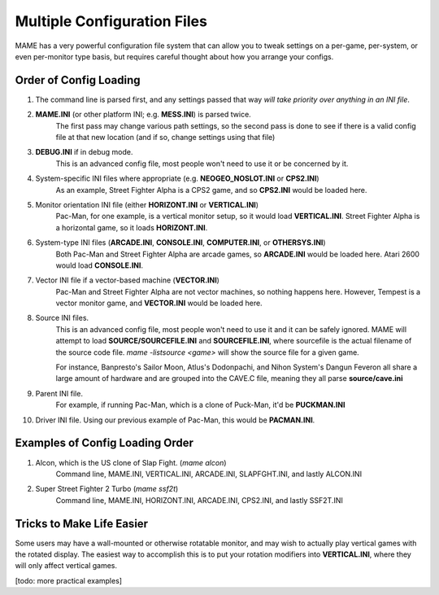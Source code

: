 Multiple Configuration Files
============================

MAME has a very powerful configuration file system that can allow you to tweak settings on a per-game, per-system, or even per-monitor type basis, but requires careful thought about how you arrange your configs.

.. _advanced-multi-CFG:

Order of Config Loading
-----------------------

1. The command line is parsed first, and any settings passed that way *will take priority over anything in an INI file*.
2. **MAME.INI** (or other platform INI; e.g. **MESS.INI**) is parsed twice.
    The first pass may change various path settings, so the second pass is done to see if there is a valid config file at that new location (and if so, change settings using that file)
3. **DEBUG.INI** if in debug mode.
    This is an advanced config file, most people won't need to use it or be concerned by it. 
4. System-specific INI files where appropriate (e.g. **NEOGEO_NOSLOT.INI** or **CPS2.INI**)
    As an example, Street Fighter Alpha is a CPS2 game, and so **CPS2.INI** would be loaded here.
5. Monitor orientation INI file (either **HORIZONT.INI** or **VERTICAL.INI**)
    Pac-Man, for one example, is a vertical monitor setup, so it would load **VERTICAL.INI**. Street Fighter Alpha is a horizontal game, so it loads **HORIZONT.INI**.
6. System-type INI files (**ARCADE.INI**, **CONSOLE.INI**, **COMPUTER.INI**, or **OTHERSYS.INI**)
    Both Pac-Man and Street Fighter Alpha are arcade games, so **ARCADE.INI** would be loaded here. Atari 2600 would load **CONSOLE.INI**.
7. Vector INI file if a vector-based machine (**VECTOR.INI**)
    Pac-Man and Street Fighter Alpha are not vector machines, so nothing happens here. However, Tempest is a vector monitor game, and **VECTOR.INI** would be loaded here.
8. Source INI files. 
    This is an advanced config file, most people won't need to use it and it can be safely ignored.
    MAME will attempt to load **SOURCE/SOURCEFILE.INI** and **SOURCEFILE.INI**, where sourcefile is the actual filename of the source code file.
    *mame -listsource <game>* will show the source file for a given game.

    For instance, Banpresto's Sailor Moon, Atlus's Dodonpachi, and Nihon System's Dangun Feveron all share a large amount of hardware and are grouped into the CAVE.C file, meaning they all parse **source/cave.ini**
9. Parent INI file.
    For example, if running Pac-Man, which is a clone of Puck-Man, it'd be **PUCKMAN.INI**
10. Driver INI file.
    Using our previous example of Pac-Man, this would be **PACMAN.INI**.


Examples of Config Loading Order
--------------------------------

1. Alcon, which is the US clone of Slap Fight. (*mame alcon*)
    Command line, MAME.INI, VERTICAL.INI, ARCADE.INI, SLAPFGHT.INI, and lastly ALCON.INI

2. Super Street Fighter 2 Turbo (*mame ssf2t*)
    Command line, MAME.INI, HORIZONT.INI, ARCADE.INI, CPS2.INI, and lastly SSF2T.INI


Tricks to Make Life Easier
--------------------------

Some users may have a wall-mounted or otherwise rotatable monitor, and may wish to actually play vertical games with the rotated display. The easiest way to accomplish this is to put your rotation modifiers into **VERTICAL.INI**, where they will only affect vertical games.

[todo: more practical examples]
